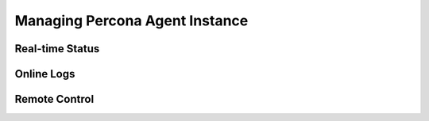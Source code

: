 .. _manage-agent:

===============================
Managing Percona Agent Instance
===============================

Real-time Status
----------------

Online Logs
-----------

Remote Control
--------------
